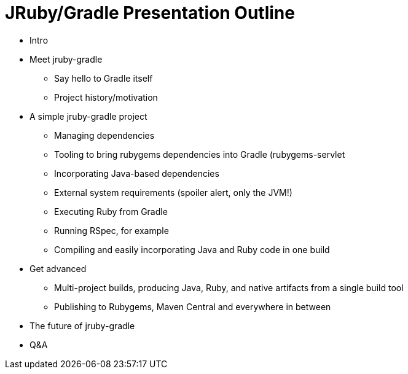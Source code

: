 = JRuby/Gradle Presentation Outline

* Intro
* Meet jruby-gradle
** Say hello to Gradle itself
** Project history/motivation
* A simple jruby-gradle project
** Managing dependencies
** Tooling to bring rubygems dependencies into Gradle (rubygems-servlet
** Incorporating Java-based dependencies
** External system requirements (spoiler alert, only the JVM!)
** Executing Ruby from Gradle
** Running RSpec, for example
** Compiling and easily incorporating Java and Ruby code in one build
* Get advanced
** Multi-project builds, producing Java, Ruby, and native artifacts from a single build tool
** Publishing to Rubygems, Maven Central and everywhere in between
* The future of jruby-gradle
* Q&A


